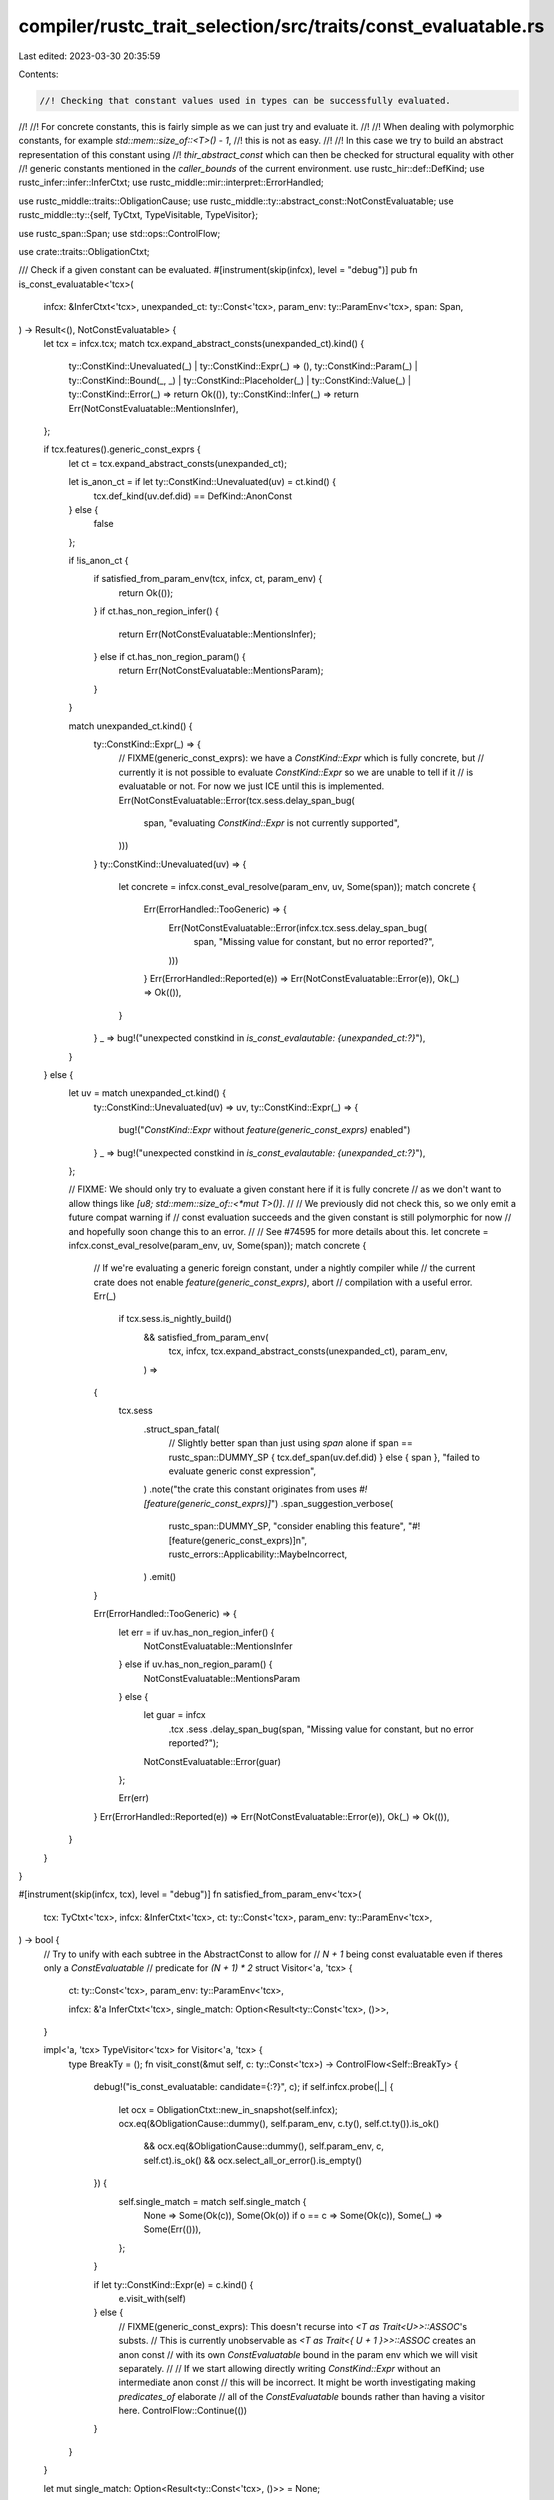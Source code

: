 compiler/rustc_trait_selection/src/traits/const_evaluatable.rs
==============================================================

Last edited: 2023-03-30 20:35:59

Contents:

.. code-block:: rs

    //! Checking that constant values used in types can be successfully evaluated.
//!
//! For concrete constants, this is fairly simple as we can just try and evaluate it.
//!
//! When dealing with polymorphic constants, for example `std::mem::size_of::<T>() - 1`,
//! this is not as easy.
//!
//! In this case we try to build an abstract representation of this constant using
//! `thir_abstract_const` which can then be checked for structural equality with other
//! generic constants mentioned in the `caller_bounds` of the current environment.
use rustc_hir::def::DefKind;
use rustc_infer::infer::InferCtxt;
use rustc_middle::mir::interpret::ErrorHandled;

use rustc_middle::traits::ObligationCause;
use rustc_middle::ty::abstract_const::NotConstEvaluatable;
use rustc_middle::ty::{self, TyCtxt, TypeVisitable, TypeVisitor};

use rustc_span::Span;
use std::ops::ControlFlow;

use crate::traits::ObligationCtxt;

/// Check if a given constant can be evaluated.
#[instrument(skip(infcx), level = "debug")]
pub fn is_const_evaluatable<'tcx>(
    infcx: &InferCtxt<'tcx>,
    unexpanded_ct: ty::Const<'tcx>,
    param_env: ty::ParamEnv<'tcx>,
    span: Span,
) -> Result<(), NotConstEvaluatable> {
    let tcx = infcx.tcx;
    match tcx.expand_abstract_consts(unexpanded_ct).kind() {
        ty::ConstKind::Unevaluated(_) | ty::ConstKind::Expr(_) => (),
        ty::ConstKind::Param(_)
        | ty::ConstKind::Bound(_, _)
        | ty::ConstKind::Placeholder(_)
        | ty::ConstKind::Value(_)
        | ty::ConstKind::Error(_) => return Ok(()),
        ty::ConstKind::Infer(_) => return Err(NotConstEvaluatable::MentionsInfer),
    };

    if tcx.features().generic_const_exprs {
        let ct = tcx.expand_abstract_consts(unexpanded_ct);

        let is_anon_ct = if let ty::ConstKind::Unevaluated(uv) = ct.kind() {
            tcx.def_kind(uv.def.did) == DefKind::AnonConst
        } else {
            false
        };

        if !is_anon_ct {
            if satisfied_from_param_env(tcx, infcx, ct, param_env) {
                return Ok(());
            }
            if ct.has_non_region_infer() {
                return Err(NotConstEvaluatable::MentionsInfer);
            } else if ct.has_non_region_param() {
                return Err(NotConstEvaluatable::MentionsParam);
            }
        }

        match unexpanded_ct.kind() {
            ty::ConstKind::Expr(_) => {
                // FIXME(generic_const_exprs): we have a `ConstKind::Expr` which is fully concrete, but
                // currently it is not possible to evaluate `ConstKind::Expr` so we are unable to tell if it
                // is evaluatable or not. For now we just ICE until this is implemented.
                Err(NotConstEvaluatable::Error(tcx.sess.delay_span_bug(
                    span,
                    "evaluating `ConstKind::Expr` is not currently supported",
                )))
            }
            ty::ConstKind::Unevaluated(uv) => {
                let concrete = infcx.const_eval_resolve(param_env, uv, Some(span));
                match concrete {
                    Err(ErrorHandled::TooGeneric) => {
                        Err(NotConstEvaluatable::Error(infcx.tcx.sess.delay_span_bug(
                            span,
                            "Missing value for constant, but no error reported?",
                        )))
                    }
                    Err(ErrorHandled::Reported(e)) => Err(NotConstEvaluatable::Error(e)),
                    Ok(_) => Ok(()),
                }
            }
            _ => bug!("unexpected constkind in `is_const_evalautable: {unexpanded_ct:?}`"),
        }
    } else {
        let uv = match unexpanded_ct.kind() {
            ty::ConstKind::Unevaluated(uv) => uv,
            ty::ConstKind::Expr(_) => {
                bug!("`ConstKind::Expr` without `feature(generic_const_exprs)` enabled")
            }
            _ => bug!("unexpected constkind in `is_const_evalautable: {unexpanded_ct:?}`"),
        };

        // FIXME: We should only try to evaluate a given constant here if it is fully concrete
        // as we don't want to allow things like `[u8; std::mem::size_of::<*mut T>()]`.
        //
        // We previously did not check this, so we only emit a future compat warning if
        // const evaluation succeeds and the given constant is still polymorphic for now
        // and hopefully soon change this to an error.
        //
        // See #74595 for more details about this.
        let concrete = infcx.const_eval_resolve(param_env, uv, Some(span));
        match concrete {
            // If we're evaluating a generic foreign constant, under a nightly compiler while
            // the current crate does not enable `feature(generic_const_exprs)`, abort
            // compilation with a useful error.
            Err(_)
                if tcx.sess.is_nightly_build()
                    && satisfied_from_param_env(
                        tcx,
                        infcx,
                        tcx.expand_abstract_consts(unexpanded_ct),
                        param_env,
                    ) =>
            {
                tcx.sess
                    .struct_span_fatal(
                        // Slightly better span than just using `span` alone
                        if span == rustc_span::DUMMY_SP { tcx.def_span(uv.def.did) } else { span },
                        "failed to evaluate generic const expression",
                    )
                    .note("the crate this constant originates from uses `#![feature(generic_const_exprs)]`")
                    .span_suggestion_verbose(
                        rustc_span::DUMMY_SP,
                        "consider enabling this feature",
                        "#![feature(generic_const_exprs)]\n",
                        rustc_errors::Applicability::MaybeIncorrect,
                    )
                    .emit()
            }

            Err(ErrorHandled::TooGeneric) => {
                let err = if uv.has_non_region_infer() {
                    NotConstEvaluatable::MentionsInfer
                } else if uv.has_non_region_param() {
                    NotConstEvaluatable::MentionsParam
                } else {
                    let guar = infcx
                        .tcx
                        .sess
                        .delay_span_bug(span, "Missing value for constant, but no error reported?");
                    NotConstEvaluatable::Error(guar)
                };

                Err(err)
            }
            Err(ErrorHandled::Reported(e)) => Err(NotConstEvaluatable::Error(e)),
            Ok(_) => Ok(()),
        }
    }
}

#[instrument(skip(infcx, tcx), level = "debug")]
fn satisfied_from_param_env<'tcx>(
    tcx: TyCtxt<'tcx>,
    infcx: &InferCtxt<'tcx>,
    ct: ty::Const<'tcx>,
    param_env: ty::ParamEnv<'tcx>,
) -> bool {
    // Try to unify with each subtree in the AbstractConst to allow for
    // `N + 1` being const evaluatable even if theres only a `ConstEvaluatable`
    // predicate for `(N + 1) * 2`
    struct Visitor<'a, 'tcx> {
        ct: ty::Const<'tcx>,
        param_env: ty::ParamEnv<'tcx>,

        infcx: &'a InferCtxt<'tcx>,
        single_match: Option<Result<ty::Const<'tcx>, ()>>,
    }

    impl<'a, 'tcx> TypeVisitor<'tcx> for Visitor<'a, 'tcx> {
        type BreakTy = ();
        fn visit_const(&mut self, c: ty::Const<'tcx>) -> ControlFlow<Self::BreakTy> {
            debug!("is_const_evaluatable: candidate={:?}", c);
            if self.infcx.probe(|_| {
                let ocx = ObligationCtxt::new_in_snapshot(self.infcx);
                ocx.eq(&ObligationCause::dummy(), self.param_env, c.ty(), self.ct.ty()).is_ok()
                    && ocx.eq(&ObligationCause::dummy(), self.param_env, c, self.ct).is_ok()
                    && ocx.select_all_or_error().is_empty()
            }) {
                self.single_match = match self.single_match {
                    None => Some(Ok(c)),
                    Some(Ok(o)) if o == c => Some(Ok(c)),
                    Some(_) => Some(Err(())),
                };
            }

            if let ty::ConstKind::Expr(e) = c.kind() {
                e.visit_with(self)
            } else {
                // FIXME(generic_const_exprs): This doesn't recurse into `<T as Trait<U>>::ASSOC`'s substs.
                // This is currently unobservable as `<T as Trait<{ U + 1 }>>::ASSOC` creates an anon const
                // with its own `ConstEvaluatable` bound in the param env which we will visit separately.
                //
                // If we start allowing directly writing `ConstKind::Expr` without an intermediate anon const
                // this will be incorrect. It might be worth investigating making `predicates_of` elaborate
                // all of the `ConstEvaluatable` bounds rather than having a visitor here.
                ControlFlow::Continue(())
            }
        }
    }

    let mut single_match: Option<Result<ty::Const<'tcx>, ()>> = None;

    for pred in param_env.caller_bounds() {
        match pred.kind().skip_binder() {
            ty::PredicateKind::ConstEvaluatable(ce) => {
                let b_ct = tcx.expand_abstract_consts(ce);
                let mut v = Visitor { ct, infcx, param_env, single_match };
                let _ = b_ct.visit_with(&mut v);

                single_match = v.single_match;
            }
            _ => {} // don't care
        }
    }

    if let Some(Ok(c)) = single_match {
        let ocx = ObligationCtxt::new(infcx);
        assert!(ocx.eq(&ObligationCause::dummy(), param_env, c.ty(), ct.ty()).is_ok());
        assert!(ocx.eq(&ObligationCause::dummy(), param_env, c, ct).is_ok());
        assert!(ocx.select_all_or_error().is_empty());
        return true;
    }

    debug!("is_const_evaluatable: no");
    false
}


